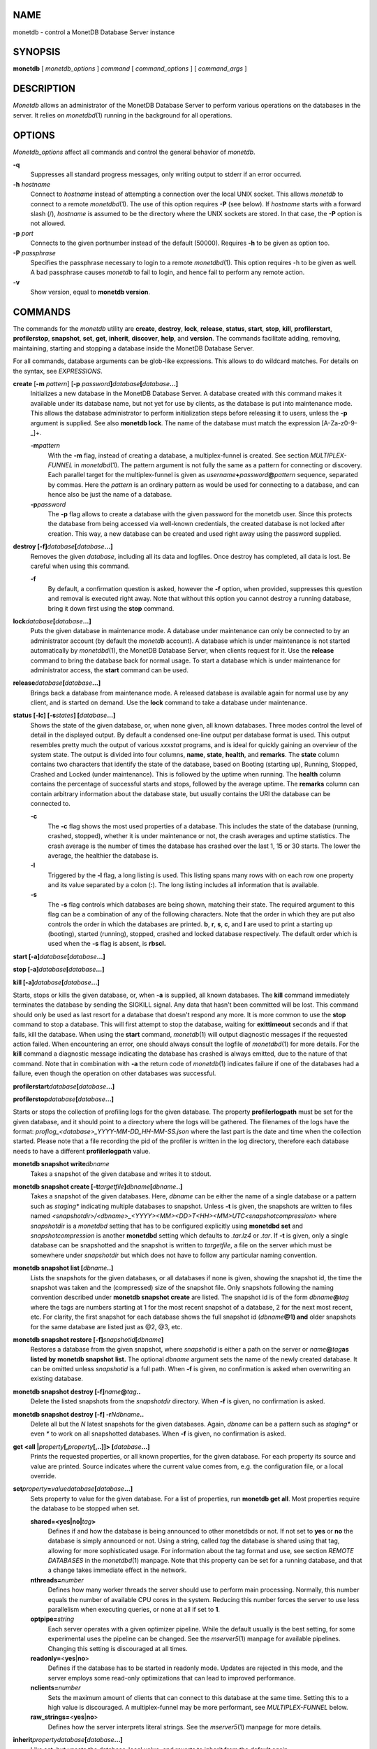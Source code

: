 NAME
====

monetdb - control a MonetDB Database Server instance

SYNOPSIS
========

**monetdb** [ *monetdb_options* ] *command* [ *command_options* ] [
*command_args* ]

DESCRIPTION
===========

*Monetdb* allows an administrator of the MonetDB Database Server to
perform various operations on the databases in the server. It relies on
*monetdbd*\ (1) running in the background for all operations.

OPTIONS
=======

*Monetdb_options* affect all commands and control the general behavior
of *monetdb*.

**-q**
   Suppresses all standard progress messages, only writing output to
   stderr if an error occurred.

**-h** *hostname*
   Connect to *hostname* instead of attempting a connection over the
   local UNIX socket. This allows *monetdb* to connect to a remote
   *monetdbd*\ (1). The use of this option requires **-P** (see below).
   If *hostname* starts with a forward slash (/), *hostname* is assumed
   to be the directory where the UNIX sockets are stored. In that case,
   the **-P** option is not allowed.

**-p** *port*
   Connects to the given portnumber instead of the default (50000).
   Requires **-h** to be given as option too.

**-P** *passphrase*
   Specifies the passphrase necessary to login to a remote
   *monetdbd*\ (1). This option requires -h to be given as well. A bad
   passphrase causes *monetdb* to fail to login, and hence fail to
   perform any remote action.

**-v**
   Show version, equal to **monetdb version**.

COMMANDS
========

The commands for the *monetdb* utility are **create**, **destroy**,
**lock**, **release**, **status**, **start**, **stop**, **kill**,
**profilerstart**, **profilerstop**, **snapshot**, **set**, **get**,
**inherit**, **discover**, **help**, and **version**. The commands
facilitate adding, removing, maintaining, starting and stopping a
database inside the MonetDB Database Server.

For all commands, database arguments can be glob-like expressions. This
allows to do wildcard matches. For details on the syntax, see
*EXPRESSIONS*.

**create** [**-m** *pattern*] [**-p** *password*\ **]**\ *database*\ **[**\ *database*\ **...]**
   Initializes a new database in the MonetDB Database Server. A database
   created with this command makes it available under its database name,
   but not yet for use by clients, as the database is put into
   maintenance mode. This allows the database administrator to perform
   initialization steps before releasing it to users, unless the **-p**
   argument is supplied. See also **monetdb lock**. The name of the
   database must match the expression [A-Za-z0-9-_]+.

   **-m**\ *pattern*
      With the **-m** flag, instead of creating a database, a
      multiplex-funnel is created. See section *MULTIPLEX-FUNNEL* in
      *monetdbd*\ (1). The pattern argument is not fully the same as a
      pattern for connecting or discovery. Each parallel target for the
      multiplex-funnel is given as
      *username*\ **+**\ *password*\ **@**\ *pattern* sequence,
      separated by commas. Here the *pattern* is an ordinary pattern as
      would be used for connecting to a database, and can hence also be
      just the name of a database.

   **-p**\ *password*
      The **-p** flag allows to create a database with the given
      password for the monetdb user. Since this protects the database
      from being accessed via well-known credentials, the created
      database is not locked after creation. This way, a new database
      can be created and used right away using the password supplied.

**destroy [-f]**\ *database*\ **[**\ *database*\ **...]**
   Removes the given *database*, including all its data and logfiles.
   Once destroy has completed, all data is lost. Be careful when using
   this command.

   **-f**
      By default, a confirmation question is asked, however the **-f**
      option, when provided, suppresses this question and removal is
      executed right away. Note that without this option you cannot
      destroy a running database, bring it down first using the **stop**
      command.

**lock**\ *database*\ **[**\ *database*\ **...]**
   Puts the given database in maintenance mode. A database under
   maintenance can only be connected to by an administrator account (by
   default the *monetdb* account). A database which is under maintenance
   is not started automatically by *monetdbd*\ (1), the MonetDB Database
   Server, when clients request for it. Use the **release** command to
   bring the database back for normal usage. To start a database which
   is under maintenance for administrator access, the **start** command
   can be used.

**release**\ *database*\ **[**\ *database*\ **...]**
   Brings back a database from maintenance mode. A released database is
   available again for normal use by any client, and is started on
   demand. Use the **lock** command to take a database under
   maintenance.

**status [-lc] [-s**\ *states*\ **] [**\ *database*\ **...]**
   Shows the state of the given database, or, when none given, all known
   databases. Three modes control the level of detail in the displayed
   output. By default a condensed one-line output per database format is
   used. This output resembles pretty much the output of various
   *xxxstat* programs, and is ideal for quickly gaining an overview of
   the system state. The output is divided into four columns, **name**,
   **state**, **health**, and **remarks**. The **state** column contains
   two characters that identify the state of the database, based on
   Booting (starting up), Running, Stopped, Crashed and Locked (under
   maintenance). This is followed by the uptime when running. The
   **health** column contains the percentage of successful starts and
   stops, followed by the average uptime. The **remarks** column can
   contain arbitrary information about the database state, but usually
   contains the URI the database can be connected to.

   **-c**
      The **-c** flag shows the most used properties of a database. This
      includes the state of the database (running, crashed, stopped),
      whether it is under maintenance or not, the crash averages and
      uptime statistics. The crash average is the number of times the
      database has crashed over the last 1, 15 or 30 starts. The lower
      the average, the healthier the database is.

   **-l**
      Triggered by the **-l** flag, a long listing is used. This listing
      spans many rows with on each row one property and its value
      separated by a colon (**:**). The long listing includes all
      information that is available.

   **-s**
      The **-s** flag controls which databases are being shown, matching
      their state. The required argument to this flag can be a
      combination of any of the following characters. Note that the
      order in which they are put also controls the order in which the
      databases are printed. **b**, **r**, **s**, **c**, and **l** are
      used to print a starting up (booting), started (running), stopped,
      crashed and locked database respectively. The default order which
      is used when the **-s** flag is absent, is **rbscl.**

**start [-a]**\ *database*\ **[**\ *database*\ **...]**

**stop [-a]**\ *database*\ **[**\ *database*\ **...]**

**kill [-a]**\ *database*\ **[**\ *database*\ **...]**

Starts, stops or kills the given database, or, when **-a** is supplied,
all known databases. The **kill** command immediately terminates the
database by sending the SIGKILL signal. Any data that hasn't been
committed will be lost. This command should only be used as last resort
for a database that doesn't respond any more. It is more common to use
the **stop** command to stop a database. This will first attempt to stop
the database, waiting for **exittimeout** seconds and if that fails,
kill the database. When using the **start** command, *monetdb*\ (1) will
output diagnostic messages if the requested action failed. When
encountering an error, one should always consult the logfile of
*monetdbd*\ (1) for more details. For the **kill** command a diagnostic
message indicating the database has crashed is always emitted, due to
the nature of that command. Note that in combination with **-a** the
return code of *monetdb*\ (1) indicates failure if one of the databases
had a failure, even though the operation on other databases was
successful.

**profilerstart**\ *database*\ **[**\ *database*\ **...]**

**profilerstop**\ *database*\ **[**\ *database*\ **...]**

Starts or stops the collection of profiling logs for the given database.
The property **profilerlogpath** must be set for the given database, and
it should point to a directory where the logs will be gathered. The
filenames of the logs have the format:
*proflog_<database>_YYYY-MM-DD_HH-MM-SS.json* where the last part is the
date and time when the collection started. Please note that a file
recording the pid of the profiler is written in the log directory,
therefore each database needs to have a different **profilerlogpath**
value.

**monetdb snapshot write**\ *dbname*
   Takes a snapshot of the given database and writes it to stdout.

**monetdb snapshot create [-t**\ *targetfile*\ **]**\ *dbname*\ **[**\ *dbname*\ **..]**
   Takes a snapshot of the given databases. Here, *dbname* can be either
   the name of a single database or a pattern such as *staging\**
   indicating multiple databases to snapshot. Unless **-t** is given,
   the snapshots are written to files named
   *<snapshotdir>/<dbname>_<YYYY><MM><DD>T<HH><MM>UTC<snapshotcompression>*
   where *snapshotdir* is a *monetdbd* setting that has to be configured
   explicitly using **monetdbd set** and *snapshotcompression* is
   another **monetdbd** setting which defaults to *.tar.lz4* or *.tar*.
   If **-t** is given, only a single database can be snapshotted and the
   snapshot is written to *targetfile*, a file on the server which must
   be somewhere under *snapshotdir* but which does not have to follow
   any particular naming convention.

**monetdb snapshot list [**\ *dbname*\ **..]**
   Lists the snapshots for the given databases, or all databases if none
   is given, showing the snapshot id, the time the snapshot was taken
   and the (compressed) size of the snapshot file. Only snapshots
   following the naming convention described under **monetdb snapshot
   create** are listed. The snapshot id is of the form
   *dbname*\ **@**\ *tag* where the tags are numbers starting at 1 for
   the most recent snapshot of a database, 2 for the next most recent,
   etc. For clarity, the first snapshot for each database shows the full
   snapshot id (*dbname*\ **@1) and** older snapshots for the same
   database are listed just as @2, @3, etc.

**monetdb snapshot restore [-f]**\ *snapshotid*\ **[**\ *dbname*\ **]**
   Restores a database from the given snapshot, where *snapshotid* is
   either a path on the server or *name*\ **@**\ *tag*\ **as listed by**
   **monetdb snapshot** **list.** The optional *dbname* argument sets
   the name of the newly created database. It can be omitted unless
   *snapshotid* is a full path. When **-f** is given, no confirmation is
   asked when overwriting an existing database.

**monetdb snapshot destroy [-f]**\ *name*\ **@**\ *tag*\ **..**
   Delete the listed snapshots from the *snapshotdir* directory. When
   **-f** is given, no confirmation is asked.

**monetdb snapshot destroy [-f] -r**\ *N*\ *dbname*\ **..**
   Delete all but the *N* latest snapshots for the given databases.
   Again, *dbname* can be a pattern such as *staging\** or even *\** to
   work on all snapshotted databases. When **-f** is given, no
   confirmation is asked.

**get <all \|**\ *property*\ **[,**\ *property*\ **[,..]]> [**\ *database*\ **...]**
   Prints the requested properties, or all known properties, for the
   given database. For each property its source and value are printed.
   Source indicates where the current value comes from, e.g. the
   configuration file, or a local override.

**set**\ *property*\ **=**\ *value*\ *database*\ **[**\ *database*\ **...]**
   Sets property to value for the given database. For a list of
   properties, run **monetdb get all**. Most properties require the
   database to be stopped when set.

   **shared=<yes|no\|**\ *tag*\ **>**
      Defines if and how the database is being announced to other
      monetdbds or not. If not set to **yes** or **no** the database is
      simply announced or not. Using a string, called *tag* the database
      is shared using that tag, allowing for more sophisticated usage.
      For information about the tag format and use, see section *REMOTE
      DATABASES* in the *monetdbd*\ (1) manpage. Note that this property
      can be set for a running database, and that a change takes
      immediate effect in the network.

   **nthreads=**\ *number*
      Defines how many worker threads the server should use to perform
      main processing. Normally, this number equals the number of
      available CPU cores in the system. Reducing this number forces the
      server to use less parallelism when executing queries, or none at
      all if set to **1**.

   **optpipe=**\ *string*
      Each server operates with a given optimizer pipeline. While the
      default usually is the best setting, for some experimental uses
      the pipeline can be changed. See the *mserver5*\ (1) manpage for
      available pipelines. Changing this setting is discouraged at all
      times.

   **readonly=**\ <**yes**\ \|\ **no**>
      Defines if the database has to be started in readonly mode.
      Updates are rejected in this mode, and the server employs some
      read-only optimizations that can lead to improved performance.

   **nclients=**\ *number*
      Sets the maximum amount of clients that can connect to this
      database at the same time. Setting this to a high value is
      discouraged. A multiplex-funnel may be more performant, see
      *MULTIPLEX-FUNNEL* below.

   **raw_strings=**\ <**yes**\ \|\ **no**>
      Defines how the server interprets literal strings. See the
      *mserver5*\ (1) manpage for more details.

**inherit**\ *property*\ *database*\ **[**\ *database*\ **...]**
   Like set, but unsets the database-local value, and reverts to inherit
   from the default again.

**discover [**\ *expression*\ **]**
   Returns a list of remote monetdbds and database URIs that were
   discovered by *monetdbd*\ (1). All databases listed can be connected
   to via the local MonetDB Database Server as if it were local
   databases using their database name. The connection is redirected or
   proxied based on configuration settings. If *expression* is given,
   only those discovered databases are returned for which their URI
   matches the expression. The expression syntax is described in the
   section *EXPRESSIONS*. Next to database URIs the hostnames and ports
   for monetdbds that allow to be controlled remotely can be found in
   the discover list masked with an asterisk. These entries can easily
   be filtered out using an expression (e.g. "mapi:monetdb:*") if
   desired. The control entries come in handy when one wants to get an
   overview of available monetdbds in e.g. a local cluster. Note that
   for *monetdbd* to announce its control port, the *mero_controlport*
   setting for that *monetdbd* must be enabled in the configuration
   file.

**-h**

**help [**\ *command*\ **]**

Shows general help, or short help for a given command.

**-v**

**version**

Shows the version of the *monetdb* utility.

EXPRESSIONS
===========

For various options, typically database names, expressions can be used.
These expressions are limited shell-globbing like, where the \* in any
position is expanded to an arbitrary string. The \* can occur multiple
times in the expression, allowing for more advanced matches. Note that
the empty string also matches the \*, hence "de*mo" can return "demo" as
match. To match the literal '*' character, one has to escape it using a
backslash, e.g. "\*".

RETURN VALUE
============

The *monetdb* utility returns exit code **0** if it successfully
performed the requested command. An error caused by user input or
database state is indicated by exit code **1**. If an internal error in
the utility occurs, exit code **2** is returned.

SEE ALSO
========

*monetdbd*\ (1), *mserver5*\ (1)
